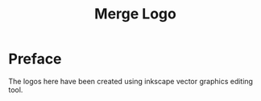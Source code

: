 #+title: Merge Logo
* Preface
The logos here have been created using inkscape vector graphics editing tool.
